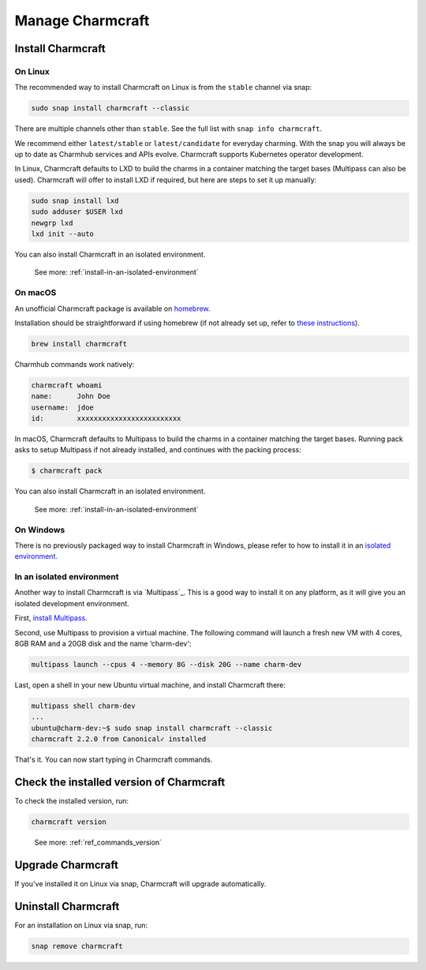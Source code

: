 .. _manage-charmcraft:

Manage Charmcraft
=================


Install Charmcraft
------------------

On Linux
~~~~~~~~

The recommended way to install Charmcraft on Linux is from the ``stable`` channel via
snap:

.. code-block:: bash

    sudo snap install charmcraft --classic

There are multiple channels other than ``stable``. See the full list with ``snap info
charmcraft``.

We recommend either ``latest/stable`` or ``latest/candidate`` for everyday charming.
With the snap you will always be up to date as Charmhub services and APIs evolve.
Charmcraft supports Kubernetes operator development.

In Linux, Charmcraft defaults to LXD to build the charms in a container matching the
target bases (Multipass can also be used). Charmcraft will offer to install LXD if
required, but here are steps to set it up manually:

.. code-block:: bash

    sudo snap install lxd
    sudo adduser $USER lxd
    newgrp lxd
    lxd init --auto

You can also install Charmcraft in an isolated environment.

    See more: :ref:`install-in-an-isolated-environment`


On macOS
~~~~~~~~

An unofficial Charmcraft package is available on `homebrew
<https://formulae.brew.sh/formula/charmcraft>`_.

Installation should be straightforward if using homebrew (if not already set up, refer
to `these instructions <https://brew.sh/>`_).

.. code-block:: bash

    brew install charmcraft

.. terminal::

    ==> Downloading https://ghcr.io/v2/homebrew/core/charmcraft/manifests/1.3.2
    ######################################################################## 100.0%
    ==> Downloading https://ghcr.io/v2/homebrew/core/charmcraft/blobs/sha256:ebe7aac3dcfa401762faaf339a28e64bb5fb277a7d96bbcfb72bdc
    ==> Downloading from https://pkg-containers.githubusercontent.com/ghcr1/blobs/sha256:ebe7aac3dcfa401762faaf339a28e64bb5fb277a7d
    ######################################################################## 100.0%
    ==> Pouring charmcraft--1.3.2.mojave.bottle.tar.gz
    🍺  /usr/local/Cellar/charmcraft/1.3.2: 2,205 files, 17.2MB

Charmhub commands work natively:

.. code-block:: bash

    charmcraft whoami
    name:      John Doe
    username:  jdoe
    id:        xxxxxxxxxxxxxxxxxxxxxxxxx

In macOS, Charmcraft defaults to Multipass to build the charms in a container matching
the target bases. Running pack asks to setup Multipass if not already installed, and
continues with the packing process:

.. code-block:: bash

   $ charmcraft pack

.. terminal::

    Multipass is required, but not installed. Do you wish to install Multipass and configure it with the defaults? [y/N]: y
    ==> Downloading https://github.com/canonical/multipass/releases/download/v1.7.2/multipass-1.7.2+mac-Darwin.pkg
    Already downloaded: /Users/jdoe/Library/Caches/Homebrew/downloads/4237fcef800faa84459a2911c3818dfa76f1532d693b151438f1c8266318715b--multipass-1.7.2+mac-Darwin.pkg
    ==> Installing Cask multipass
    ==> Running installer for multipass; your password may be necessary.
    Package installers may write to any location; options such as `--appdir` are ignored.
    installer: Package name is multipass
    installer: Installing at base path /
    installer: The install was successful.
    🍺  multipass was successfully installed!
    Packing charm 'test-charm_ubuntu-20.04-amd64.charm'...
    Starting charmcraft-test-charm-12886917363-0-0-amd64 ...

You can also install Charmcraft in an isolated environment.

    See more: :ref:`install-in-an-isolated-environment`


On Windows
~~~~~~~~~~

There is no previously packaged way to install Charmcraft in Windows, please refer to
how to install it in an `isolated environment <#heading--isolated>`_.

.. _install-in-an-isolated-environment:


In an isolated environment
~~~~~~~~~~~~~~~~~~~~~~~~~~

Another way to install Charmcraft is via `Multipass`_. This is a good way to install it
on any platform, as it will give you an isolated development environment.

First, `install Multipass <https://multipass.run/docs/how-to-install-multipass>`_.

Second, use Multipass to provision a virtual machine. The following command will launch
a fresh new VM with 4 cores, 8GB RAM and a 20GB disk and the name ‘charm-dev':

.. code-block:: bash

    multipass launch --cpus 4 --memory 8G --disk 20G --name charm-dev

Last, open a shell in your new Ubuntu virtual machine, and install Charmcraft there:

.. code-block:: bash

    multipass shell charm-dev
    ...
    ubuntu@charm-dev:~$ sudo snap install charmcraft --classic
    charmcraft 2.2.0 from Canonical✓ installed

That's it. You can now start typing in Charmcraft commands.


Check the installed version of Charmcraft
-----------------------------------------

To check the installed version, run:

.. code-block:: bash

    charmcraft version

..

    See more: :ref:`ref_commands_version`


Upgrade Charmcraft
------------------

If you've installed it on Linux via snap, Charmcraft will upgrade automatically.

Uninstall Charmcraft
--------------------

For an installation on Linux via snap, run:

.. code-block:: bash
    
    snap remove charmcraft
